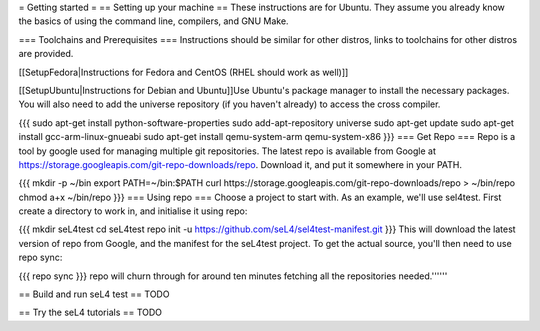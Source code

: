 = Getting started =
== Setting up your machine ==
These instructions are for Ubuntu. They assume you   already know the   basics of using the command line, compilers, and   GNU Make.

=== Toolchains and Prerequisites ===
Instructions should be similar for other distros, links to toolchains for other distros are provided.

[[SetupFedora|Instructions for Fedora and CentOS (RHEL should work as well)]]

[[SetupUbuntu|Instructions for Debian and Ubuntu]]Use Ubuntu's package manager to install the necessary packages. You will also need to add the universe repository (if you haven't already) to access the cross compiler.

{{{
sudo apt-get install python-software-properties
sudo add-apt-repository universe
sudo apt-get update
sudo apt-get install gcc-arm-linux-gnueabi
sudo apt-get install qemu-system-arm qemu-system-x86
}}}
=== Get Repo ===
Repo is a tool by google used for managing multiple git repositories. The latest repo is available from Google at https://storage.googleapis.com/git-repo-downloads/repo.   Download it, and put it somewhere in your PATH.

{{{
mkdir -p ~/bin
export PATH=~/bin:$PATH
curl https://storage.googleapis.com/git-repo-downloads/repo > ~/bin/repo
chmod a+x ~/bin/repo
}}}
=== Using repo ===
Choose a project to start with. As an example, we'll use   sel4test. First create a directory to work in, and initialise it   using repo:

{{{
mkdir seL4test
cd seL4test
repo init -u https://github.com/seL4/sel4test-manifest.git
}}}
This will download the latest version of repo from Google, and   the manifest for the seL4test project. To get the actual source,   you'll then need to use repo sync:

{{{
repo sync
}}}
repo will churn through for around ten minutes fetching all the   repositories needed.''''''

== Build and run seL4 test ==
TODO

== Try the seL4 tutorials ==
TODO
